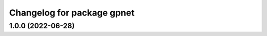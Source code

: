 ^^^^^^^^^^^^^^^^^^^^^^^^^^^^^^^^^^^
Changelog for package gpnet
^^^^^^^^^^^^^^^^^^^^^^^^^^^^^^^^^^^

1.0.0 (2022-06-28)
------------------
